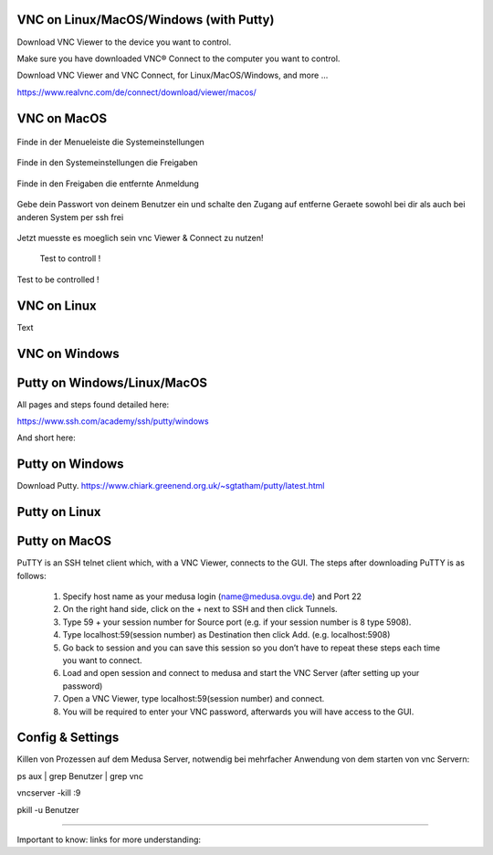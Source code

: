 VNC on Linux/MacOS/Windows (with Putty) 
********

Download VNC Viewer to the device you want to control.

Make sure you have downloaded VNC® Connect to the computer you want to control.

Download VNC Viewer and VNC Connect, for Linux/MacOS/Windows,  and more ...

https://www.realvnc.com/de/connect/download/viewer/macos/

VNC on MacOS
*********

.. figure:: ./dokumentation_ipsy/bilder_vnc/Bar.png
    :name: bar.png
    :alt:  bar.png
    :align: center
    :width: 20%
    
    Finde in der Menueleiste die Systemeinstellungen 
    
.. figure:: ./dokumentation_ipsy/bilder_vnc/settings.png
    :name: settings.png
    :alt:  settings.png
    :align: center
    :width: 20%
    
    Finde in den Systemeinstellungen die Freigaben 
    
.. figure:: ./dokumentation_ipsy/bilder_vnc/settings1.png
    :name: settings1.png
    :alt:  settings1.png
    :align: center
    :width: 20%
    
    Finde in den Freigaben die entfernte Anmeldung 
    
.. figure:: ./dokumentation_ipsy/bilder_vnc/settings2.png
    :name: settings2.png
    :alt:  settings2.png
    :align: center
    :width: 20%
    
    Gebe dein Passwort von deinem Benutzer ein und schalte den Zugang auf entferne Geraete sowohl bei dir als auch bei anderen System per ssh frei
    
.. figure:: ./dokumentation_ipsy/bilder_vnc/settings3.png
    :name: settings3.png
    :alt:  settings3.png
    :align: center
    :width: 20%
    
    Jetzt muesste es moeglich sein vnc Viewer & Connect zu nutzen! 

.. figure:: ./dokumentation_ipsy/bilder_vnc/controlled.png
    :name: controlled.png
    :alt:  controlled.png
    :align: center
    :width: 20%

 Test to controll !
 
.. figure:: ./dokumentation_ipsy/bilder_vnc/becontrolled.png
    :name: becontrolled.png
    :alt: becontrolled.png
    :align: center
    :width: 20%

Test to be controlled !






VNC on Linux
****
Text 



VNC on Windows
**********



Putty on Windows/Linux/MacOS
**********
All pages and steps found detailed here: 

https://www.ssh.com/academy/ssh/putty/windows

And short here: 

Putty on Windows
**********

Download Putty. 
https://www.chiark.greenend.org.uk/~sgtatham/putty/latest.html




Putty on Linux
**********




Putty on MacOS
**********
PuTTY is an SSH telnet client which, with a VNC Viewer, connects to the GUI. The steps after downloading PuTTY is as follows:

      1. Specify host name as your medusa login (name@medusa.ovgu.de) and Port 22
      2. On the right hand side, click on the + next to SSH and then click Tunnels.
      3. Type 59 + your session number for Source port (e.g. if your session number is 8 type 5908).
      4. Type localhost:59(session number) as Destination then click Add. (e.g. localhost:5908)
      5. Go back to session and you can save this session so you don’t have to repeat these steps each time you want to connect.
      6. Load and open session and connect to medusa and start the VNC Server (after setting up your password)
      7. Open a VNC Viewer, type localhost:59(session number) and connect.
      8. You will be required to enter your VNC password, afterwards you will have access to the GUI.


Config & Settings 
******
Killen von Prozessen auf dem Medusa Server, notwendig bei mehrfacher Anwendung von dem starten von vnc Servern: 

.. code::

ps aux | grep Benutzer | grep vnc

.. code::

vncserver -kill :9

.. code::

pkill -u Benutzer



----

Important to know: 
links for more understanding: 
